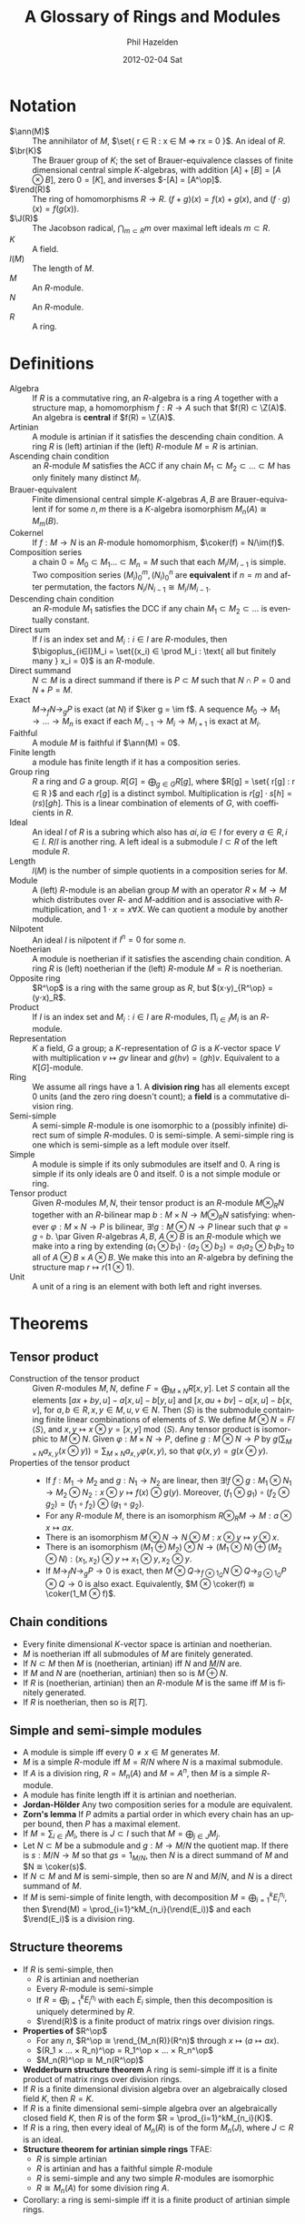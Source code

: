 #+TITLE:     A Glossary of Rings and Modules
#+AUTHOR:    Phil Hazelden
#+EMAIL:     philip.hazelden@gmail.com
#+DATE:      2012-02-04 Sat
#+DESCRIPTION:
#+KEYWORDS:
#+LANGUAGE:  en
#+OPTIONS:   H:3 num:t toc:nil \n:nil @:t ::t |:t ^:t -:t f:t *:t <:t
#+OPTIONS:   TeX:t LaTeX:t skip:nil d:nil todo:t pri:nil tags:not-in-toc
#+INFOJS_OPT: view:nil toc:nil ltoc:t mouse:underline buttons:0 path:http://orgmode.org/org-info.js
#+EXPORT_SELECT_TAGS: export
#+EXPORT_EXCLUDE_TAGS: noexport
#+LINK_UP:   
#+LINK_HOME: 
#+XSLT:

#+LaTeX_HEADER:\usepackage[margin=1.2in]{geometry}
#+LaTeX_HEADER: \usepackage{amsmath}
#+LaTeX_HEADER: \usepackage{stmaryrd}
#+LaTeX_HEADER: \usepackage{hackgreek}
#+LaTeX_HEADER: \DeclareMathOperator{\Z}{Z}
#+LaTeX_HEADER: \DeclareMathOperator{\J}{\mathcal{J}}
#+LaTeX_HEADER: \DeclareMathOperator{\im}{im}
#+LaTeX_HEADER: \DeclareMathOperator{\br}{Br}
#+LaTeX_HEADER: \DeclareMathOperator{\ann}{Ann}
#+LaTeX_HEADER: \DeclareMathOperator{\rend}{End}
#+LaTeX_HEADER: \DeclareMathOperator{\coker}{coker}
#+LaTeX_HEADER: \DeclareMathOperator{\fchar}{char}
#+LaTeX_HEADER: \newcommand{\op}{\mathrm{op}}
#+LaTeX_HEADER: \newcommand{\set}[1]{ \left\{ #1 \right\} }

* Notation

- $\ann(M)$ :: The annihilator of $M$, $\set{ r ∈ R : x ∈ M ⇒ rx = 0 }$. An ideal of $R$.
- $\br(K)$ :: The Brauer group of $K$; the set of Brauer-equivalence classes of finite dimensional central simple $K$-algebras, with addition $[A] + [B] = [A ⊗ B]$, zero $0 = [K]$, and inverses $-[A] = [A^\op]$.
- $\rend(R)$ :: The ring of homomorphisms $R→R$. $(f+g)(x) = f(x) + g(x)$, and $(f⋅g)(x) = f(g(x))$.
- $\J(R)$ :: The Jacobson radical, $\bigcap_{m ⊂ R}m$ over maximal left ideals $m ⊂ R$.
- $K$ :: A field.
- $l(M)$ :: The length of $M$.
- $M$ :: An $R$-module.
- $N$ :: An $R$-module.
- $R$ :: A ring.

* Definitions

- Algebra :: If $R$ is a commutative ring, an $R$-algebra is a ring $A$ together with a structure map, a homomorphism $f : R → A$ such that $f(R) ⊂ \Z(A)$. An algebra is *central* if $f(R) = \Z(A)$.
- Artinian :: A module is artinian if it satisfies the descending chain condition. A ring $R$ is (left) artinian if the (left) $R$-module $M=R$ is artinian.
- Ascending chain condition :: an $R$-module $M$ satisfies the ACC if any chain $M_1 ⊂ M_2 ⊂ … ⊂ M$ has only finitely many distinct $M_i$.
- Brauer-equivalent :: Finite dimensional central simple $K$-algebras $A,B$ are Brauer-equivalent if for some $n,m$ there is a $K$-algebra isomorphism $M_n(A) ≅ M_m(B)$.
- Cokernel :: If $f: M → N$ is an $R$-module homomorphism, $\coker(f) = N/\im(f)$.
- Composition series :: a chain $0 = M_0 ⊂ M_1 … ⊂ M_n = M$ such that each $M_i/M_{i-1}$ is simple. Two composition series $(M_i)_0^m, (N_i)_0^n$ are *equivalent* if $n=m$ and after permutation, the factors $N_i/N_{i-1} ≅ M_i/M_{i-1}$.
- Descending chain condition :: an $R$-module $M_1$ satisfies the DCC if any chain $M_1 ⊂ M_2 ⊂ …$ is eventually constant.
- Direct sum :: If $I$ is an index set and $M_i : i ∈ I$ are $R$-modules, then $\bigoplus_{i∈I}M_i = \set{(x_i) ∈ \prod M_i : \text{ all but finitely many } x_i = 0}$ is an $R$-module.
- Direct summand :: $N ⊂ M$ is a direct summand if there is $P ⊂ M$ such that $N ∩ P = 0$ and $N + P = M$.
- Exact :: $M →_f N →_g P$ is exact (at $N$) if $\ker g = \im f$. A sequence $M_0 → M_1 → … → M_n$ is exact if each $M_{i-1} → M_i → M_{i+1}$ is exact at $M_i$.
- Faithful :: A module $M$ is faithful if $\ann(M) = 0$.
- Finite length :: a module has finite length if it has a composition series.
- Group ring :: $R$ a ring and $G$ a group. $R[G] = \bigoplus_{g ∈ G}R[g]$, where $R[g] = \set{ r[g] : r ∈ R }$ and each $r[g]$ is a distinct symbol. Multiplication is $r[g]⋅s[h] = (rs)[gh]$. This is a linear combination of elements of $G$, with coefficients in $R$.
- Ideal :: An ideal $I$ of $R$ is a subring which also has $ai, ia ∈ I$ for every $a ∈ R, i ∈ I$. $R/I$ is another ring. A left ideal is a submodule $I ⊂ R$ of the left module $R$.
- Length :: $l(M)$ is the number of simple quotients in a composition series for $M$.
- Module :: A (left) $R$-module is an abelian group $M$ with an operator $R × M → M$ which distributes over $R$- and $M$-addition and is associative with $R$-multiplication, and $1⋅x = x ∀ X$. We can quotient a module by another module.
- Nilpotent :: An ideal $I$ is nilpotent if $I^n = 0$ for some $n$.
- Noetherian :: A module is noetherian if it satisfies the ascending chain condition. A ring $R$ is (left) noetherian if the (left) $R$-module $M = R$ is noetherian.
- Opposite ring :: $R^\op$ is a ring with the same group as $R$, but $(x⋅y)_{R^\op} = (y⋅x)_R$.
- Product :: If $I$ is an index set and $M_i : i ∈ I$ are $R$-modules, $\prod_{i∈I}M_i$ is an $R$-module.
- Representation :: $K$ a field, $G$ a group; a $K$-representation of $G$ is a $K$-vector space $V$ with multiplication $v \mapsto gv$ linear and $g(hv) = (gh)v$. Equivalent to a $K[G]$-module.
- Ring :: We assume all rings have a $1$. A *division ring* has all elements except $0$ units (and the zero ring doesn't count); a *field* is a commutative division ring.
- Semi-simple :: A semi-simple $R$-module is one isomorphic to a (possibly infinite) direct sum of simple $R$-modules. $0$ is semi-simple. A semi-simple ring is one which is semi-simple as a left module over itself.
- Simple :: A module is simple if its only submodules are itself and $0$. A ring is simple if its only ideals are $0$ and itself. $0$ is a not simple module or ring.
- Tensor product :: Given $R$-modules $M,N$, their tensor product is an $R$-module $M ⊗_R N$ together with an $R$-bilinear map $b: M × N → M ⊗_R N$ satisfying: whenever $φ:M×N→P$ is bilinear, $∃!g:M⊗N→P$ linear such that $φ = g∘b$.
                    \par Given $R$-algebras $A,B$, $A⊗B$ is an $R$-module which we make into a ring by extending $(a_1⊗b_1)⋅(a_2⊗b_2) = a_1a_2 ⊗ b_1b_2$ to all of $A⊗B × A⊗B$. We make this into an $R$-algebra by defining the structure map $r \mapsto r(1⊗1)$.
- Unit :: A unit of a ring is an element with both left and right inverses.

* Theorems

** Tensor product

- Construction of the tensor product :: Given $R$-modules $M,N$, define $F = \bigoplus_{M×N}R[x,y]$. Let $S$ contain all the elements $[ax + by, u] - a[x,u] - b[y,u]$ and $[x, au + bv] - a[x,u] - b[x,v]$, for $a, b ∈ R,\, x,y ∈ M,\, u,v ∈ N$. Then $⟨S⟩$ is the submodule containing finite linear combinations of elements of $S$. We define $M ⊗ N = F/⟨S⟩$, and $x,y \mapsto x ⊗ y = [x,y] \bmod ⟨S⟩$. Any tensor product is isomorphic to $M ⊗ N$. Given $φ:M×N→P$, define $g:M⊗N→P$ by $g(\sum_{M×N}a_{x,y}(x⊗y)) = \sum_{M×N}a_{x,y}φ(x,y)$, so that $φ(x,y) = g(x⊗y)$.
- Properties of the tensor product :: \hfill
  - If $f:M_1→M_2$ and $g:N_1→N_2$ are linear, then $∃!f⊗g: M_1⊗N_1 → M_2⊗N_2: x⊗y \mapsto f(x) ⊗ g(y)$. Moreover, $(f_1 ⊗ g_1)∘(f_2 ⊗ g_2) = (f_1 ∘ f_2) ⊗ (g_1 ∘ g_2)$.
  - For any $R$-module $M$, there is an isomorphism $R ⊗_R M → M : a⊗x \mapsto ax$.
  - There is an isomorphism $M⊗N → N⊗M : x⊗y \mapsto y⊗x$.
  - There is an isomorphism $(M_1⊕M_2)⊗N → (M_1⊗N)⊕(M_2⊗N) : (x_1,x_2)⊗y \mapsto x_1⊗y, x_2⊗y$.
  - If $M →_f N →_g P → 0$ is exact, then $M ⊗ Q →_{f⊗1_Q} N ⊗ Q →_{g⊗1_Q} P ⊗ Q → 0$ is also exact. Equivalently, $M ⊗ \coker(f) ≅ \coker(1_M ⊗ f)$.

** Chain conditions

- Every finite dimensional $K$-vector space is artinian and noetherian.
- $M$ is noetherian iff all submodules of $M$ are finitely generated.
- If $N ⊂ M$ then $M$ is (noetherian, artinian) iff $N$ and $M/N$ are.
- If $M$ and $N$ are (noetherian, artinian) then so is $M⊕N$.
- If $R$ is (noetherian, artinian) then an $R$-module $M$ is the same iff $M$ is finitely generated.
- If $R$ is noetherian, then so is $R[T]$.

** Simple and semi-simple modules

- A module is simple iff every $0 ≠ x ∈ M$ generates $M$.
- $M$ is a simple $R$-module iff $M = R/N$ where $N$ is a maximal submodule.
- If $A$ is a division ring, $R = M_n(A)$ and $M = A^n$, then $M$ is a simple $R$-module.
- A module has finite length iff it is artinian and noetherian.
- *Jordan-Hölder* Any two composition series for a module are equivalent.
- *Zorn's lemma* If $P$ admits a partial order in which every chain has an upper bound, then $P$ has a maximal element.
- If $M = \sum_{i∈I}M_i$, there is $J ⊂ I$ such that $M = \bigoplus_{j∈J}M_j$.
- Let $N ⊂ M$ be a submodule and $g:M → M/N$ the quotient map. If there is $s:M/N → M$ so that $gs = 1_{M/N}$, then $N$ is a direct summand of $M$ and $N ≅ \coker(s)$.
- If $N ⊂ M$ and $M$ is semi-simple, then so are $N$ and $M/N$, and $N$ is a direct summand of $M$.
- If $M$ is semi-simple of finite length, with decomposition $M = \bigoplus_{i=1}^kE_i^{n_i}$, then $\rend(M) = \prod_{i=1}^kM_{n_i}(\rend(E_i))$ and each $\rend(E_i)$ is a division ring.

** Structure theorems

- If $R$ is semi-simple, then
  - $R$ is artinian and noetherian
  - Every $R$-module is semi-simple
  - If $R = \bigoplus_{i=1}^k E_i^{n_i}$ with each $E_i$ simple, then this decomposition is uniquely determined by $R$.
  - $\rend(R)$ is a finite product of matrix rings over division rings.
- *Properties of* $R^\op$
  - For any $n$, $R^\op ≅ \rend_{M_n(R)}(R^n)$ through $x \mapsto (a \mapsto ax)$.
  - $(R_1 × … × R_n)^\op = R_1^\op × … × R_n^\op$
  - $M_n(R)^\op ≅ M_n(R^\op)$
- *Wedderburn structure theorem* A ring is semi-simple iff it is a finite product of matrix rings over division rings.
- If $R$ is a finite dimensional division algebra over an algebraically closed field $K$, then $R = K$.
- If $R$ is a finite dimensional semi-simple algebra over an algebraically closed field $K$, then $R$ is of the form $R = \prod_{i=1}^kM_{n_i}(K)$.
- If $R$ is a ring, then every ideal of $M_n(R)$ is of the form $M_n(J)$, where $J ⊂ R$ is an ideal.
- *Structure theorem for artinian simple rings* TFAE:
  - $R$ is simple artinian
  - $R$ is artinian and has a faithful simple $R$-module
  - $R$ is semi-simple and any two simple $R$-modules are isomorphic
  - $R ≅ M_n(A)$ for some division ring $A$.
- Corollary: a ring is semi-simple iff it is a finite product of artinian simple rings.

** Jacobson radical

- Every nonzero ring has a maximal left ideal.
- $\J(R) = \bigcap_{M}\ann_R(M)$ over simple $R$-modules $M$. In particular, $J$ is an ideal.
- For $x ∈ R$, we have $x ∈ \J(R)$ iff $∀a∈R: 1+ax$ has a left inverse.
- $\J(R×S) = \J(R) × \J(S)$.
- If $I$ is an ideal and $I^n = 0$ for some $n$, then $I ⊂ \J(R)$.
- If $R$ is artinian then $\J(R)$ is nilpotent.
- If $R$ is artinian then there are $I_1,…,I_n$ maximal left ideals such that $\J(R) = \bigcap I_n$.
- *Artin-Wedderburn structure theorem* TFAE:
  - $R$ is semi-simple.
  - $R$ is artinian and $\J(R) = 0$.
  - $R$ is artinian and $R$ has non nonzero nilpotent ideal.
  - $R ≅ \prod_{i=1}^k M_{n_i}(R_i)$ where $R_i$ are division rings.
- $\J(R/\J(R)) = 0$.
- If $R$ is artinian, it is noetherian. (Not true for modules.)
- $G$ a finite group, $K$ a field, $\fchar(K) \nmid |G|$. Then $K[G]$ is semi-simple.

** Central simple algebras and the Brauer group

Abbreviations: FD "finite dimensional", C "central", S "simple".

- If $D$ is a division ring then $\Z(M_n(D))$ is a field. In particular, the centre of a simple artinian ring is a field.
- *Universal property of tensor product of algebras* If $g_A:A→C$ and $g_B:B→C$ are $R$-algebra homomorphisms which commute, then there is a unique $R$-algebra homomorphism $g:A⊗B → C$ such that $g(a⊗1) = g_A(a)$ and $g(1⊗b) = g_B(b)$.
- If $A, B$ are $R$-algebras and $A$ is commutative, then $A ⊗_R B$ is an $A$-algebra with structure map $a \mapsto a⊗1$. (If $A = B$ there are two possible structure maps, $a \mapsto a⊗1$ and $a \mapsto 1⊗a$, and these do not agree in general.)
- If $A' ⊂ A$ and $B' ⊂ B$ are FD $K$-algebras, then $\Z_{A⊗B}(A'⊗B') = \Z_A(A')⊗\Z_B(B')$.
- If $A,B$ are FDC $K$-algebras, $A⊗B$ is a central $K$-algebra.
- If $A,B$ are FDS $K$-algebras and $A$ is also central, then $A⊗B$ is simple.
- If $A$ is an $n$-dimensional central simple $K$-algebra, then there is a $K$-algebra isomorphism $A ⊗ A^\op ≅ M_n(K)$.
- If $A, B$ are FD division $K$-algebras and are Brauer-equivalent, then $A ≅ B$.
- Corollary: every Brauer-equivalence class has a unique representative which is a FDCS division algebra.
- If $A$ is an FDS $K$-algebra, $M,N$ are finitely generated $A$-modules and $\dim_K(M) = \dim_K(N)$ then $M ≅ N$ as $A$-modules.
- *Skolem-Noether* Let $K$ be a field, $A$ an FDCS $K$-algebra, and $B_0, B_1$ simple subalgebras. Then any $K$-algebra isomorphism $B_0 → B_1$ extends to an inner $K$-algebra automorphism $(x \mapsto a^{-1}xa)$ of $A$, for some $a ∈ A$.
- If $B ⊂ A$ are $K$-algebras, consider $A$ as a $B ⊗ A^\op$-module through the multiplication $(b⊗a)⋅t = bta$. Then $\Z_A(B) ≅ \rend_{B⊗A^\op}(A)$ as $K$-algebras.
- $B ⊂ A$ FDS $K$-algebras, and $A$ central. Then
  - $\Z_A(B)$ is simple.
  - $\dim_K(A) = \dim_K(B)\dim_K(\Z_A(B))$.
  - $\Z_A(\Z_A(B)) = B$, and $\Z(\Z_A(B)) = \Z(B)$.
- If $B ⊂ A$ are FDCS $K$-algebras, there is an isomorphism of $K$-algebras $B⊗\Z_A(B)→A: b⊗t \mapsto bt$.
- $A$ an FDC division algebra over $K$ and $L ⊂ A$ a maximal subfield. Then for some $n$,
  - $\Z_A(L) = L$.
  - $A ⊗_K L ≅ M_n(L)$ as $L$-algebras.
  - $\dim_K(A) = n^2$.
  - $\dim_K(L) = n$.
- *Wedderburn* Every finite division ring is commutative.
  - Proof uses: if $G$ is a finite group and $H < G$, then $G ≠ \bigcup_{g∈G}g^{-1}Hg$.
- Corollaries:
  - $\br(𝔽_q) = \set{[𝔽_q]}$ is the trivial group.
  - If $R$ is a finite semi-simple ring, then $R ≅ \prod_{i=1}^k M_{n_i}(K_i)$ where the $K_i$ are finite fields.
  - If $G$ is a finite group and $F$ a finite field with $\fchar(F) \nmid |G|$, then $F[G] ≅ \prod_{i=1}^k M_{n_i}(K_i)$ where the $K_i$ are finite fields.
- *Frobenius* The only FD division algebras over $ℝ$ are $ℝ$, $ℂ$ and $ℍ$.
- Corollary: $\br(ℝ) = \set{[ℝ], [ℍ]} ≅ C_2$.
